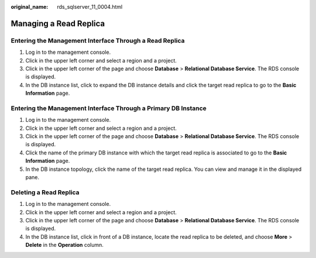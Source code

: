 :original_name: rds_sqlserver_11_0004.html

.. _rds_sqlserver_11_0004:

Managing a Read Replica
=======================

Entering the Management Interface Through a Read Replica
--------------------------------------------------------

#. Log in to the management console.
#. Click |image1| in the upper left corner and select a region and a project.
#. Click |image2| in the upper left corner of the page and choose **Database** > **Relational Database Service**. The RDS console is displayed.
#. In the DB instance list, click |image3| to expand the DB instance details and click the target read replica to go to the **Basic Information** page.

Entering the Management Interface Through a Primary DB Instance
---------------------------------------------------------------

#. Log in to the management console.
#. Click |image4| in the upper left corner and select a region and a project.
#. Click |image5| in the upper left corner of the page and choose **Database** > **Relational Database Service**. The RDS console is displayed.
#. Click the name of the primary DB instance with which the target read replica is associated to go to the **Basic Information** page.
#. In the DB instance topology, click the name of the target read replica. You can view and manage it in the displayed pane.

Deleting a Read Replica
-----------------------

#. Log in to the management console.
#. Click |image6| in the upper left corner and select a region and a project.
#. Click |image7| in the upper left corner of the page and choose **Database** > **Relational Database Service**. The RDS console is displayed.
#. In the DB instance list, click |image8| in front of a DB instance, locate the read replica to be deleted, and choose **More** > **Delete** in the **Operation** column.

.. |image1| image:: /_static/images/en-us_image_0000001166476958.png
.. |image2| image:: /_static/images/en-us_image_0000001212196809.png
.. |image3| image:: /_static/images/en-us_image_0000001166476976.png
.. |image4| image:: /_static/images/en-us_image_0000001166476958.png
.. |image5| image:: /_static/images/en-us_image_0000001212196809.png
.. |image6| image:: /_static/images/en-us_image_0000001681893029.png
.. |image7| image:: /_static/images/en-us_image_0000001212196809.png
.. |image8| image:: /_static/images/en-us_image_0000001681773173.png
